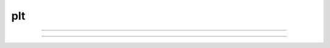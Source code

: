 .. _plt:

plt
---



.. function:: setcolor

        obsolete. See :func:`plt` . 

----



.. function:: settext

        obsolete. See :func:`plt` . 

----



.. function:: plt

         

    Name:
        plt, setcolor- low level plot functions 
         

    Syntax:
        :code:`plt(mode)`

        :code:`plt(mode, x, y)`

        :code:`setcolor(colorval)`



    Description:
        \ :code:`Plt()` plots points, lines, and text using 
        the Tektronix 4010 standard. Absolute 
        coordinates of the lower left corner and upper right corner of the plot 
        region are (0,0) and (1000, 780) respectively. 
        \ :code:`Setcolor()` sets the color (or pen number for HP plotter) 
         
        TURBO-C graphics drivers for VGA, EGA, CGA, and Hercules are automatically 
        selected when the first plotting command is executed. An HP7475 compatible 
        plotter may be connected to COM1:. 
         

    Options:


        \ :code:`plt(-1)` 
            Place cursor in home position. 

        \ :code:`plt(-2)` 
            Subsequent text printed starting at current coordinate position. 

        \ :code:`plt(-3)` 
            Erase screen, cursor in home position. 

        \ :code:`plt(-5)` 
            Open HP plotter on PC. 

        \ :code:`setcolor()` 
            The plotter will stay open till another \ :code:`plt(-5)` is executed. 

        \ :code:`plt(0, x, y)` 
            Plot point. 

        \ :code:`plt(1, x, y)` 
            Move to point without plotting. 

        \ :code:`plt(2, x, y)` 
            Draw vector from former position to new position given by (x,y). 
            (*mode* can be any number >= 2) 

        Several extra options are available for X11 graphics. 


        \ :code:`plt(-4, x, y)` 
            Erases area defined by previous plot position and 
            the point, (x, y). 

        \ :code:`plt(-5)` 
             Fast mode. By default, the X11 server is flushed on every 
            plot command so one can see the plot as it develops. Fast mode caches plot 
            commands and only flushes on \ :code:`plt(-1)` and \ :code:`setcolor()`.  Fast mode is 
            three times faster than the default mode.  It is most useful when 
            plotting is the rate limiting step of the simulation. 

        \ :code:`plt(-6)` 
            X11 server flushed on every plot call. 

        When the graphic window is resized, hoc is notified after 
        the next erase command. 
         
        Argument to \ :code:`setcolor()` produces the following screen 
        colors with an EGA adapter, X11 graphics: 

        .. code-block::
            none

            0      black  (pen 1 on HP plotter)		black 
            1      blue					white 
            2      green					yellow 
            3      cyan					red 
            4      red					green 
            5      magenta					blue 
            6      brown					violet 
            7      light gray  (pen 1 on HP plotter)	cyan 
            ... 
            15	white					green	 

         

    Example:

        .. code-block::
            none

            proc plotsin() { /* This procedure plots the sin function in red.*/ 
               setcolor(4) 
               plt(1, 100, 500)  plt(2, 100, 100) /* y-axis*/ 
               plt(1, 100, 300)  plt(2, 600, 300) /* x-axis*/ 
               plt(1, 200, 550) 
               plt(-2)  print "SIN(x) from 0 to 2*PI" /* label*/ 
               for(i=0; i<=100;i=i+1){ 
                  plt(i+1, i*500/100, 300 + 200*sin(2*PI*i/100)) 
               } 
               plt(-1) /* close plot */ 
            } 

         

    .. seealso::
        :func:`plot`, :func:`axis`, :func:`lw`
        

    .. warning::
        EGA adaptor used extensively but CGA and Hercules used hardly at all. 
         
        When the X11 graphic window is killed, hoc exits without asking about 
        unsaved edit buffers. 
         


